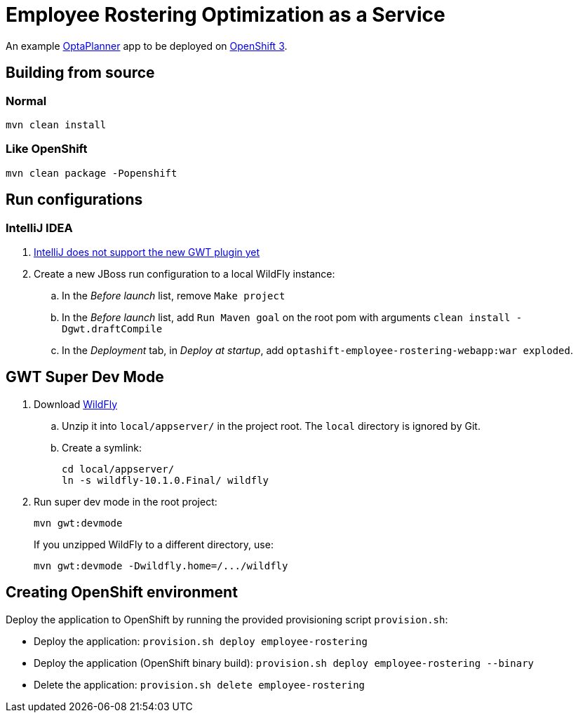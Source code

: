 = Employee Rostering Optimization as a Service

An example https://www.optaplanner.org/[OptaPlanner] app to be deployed on https://www.openshift.com/[OpenShift 3].

== Building from source

=== Normal

```
mvn clean install
```

=== Like OpenShift

```
mvn clean package -Popenshift
```

== Run configurations

=== IntelliJ IDEA

. https://youtrack.jetbrains.com/issue/IDEA-171158[IntelliJ does not support the new GWT plugin yet]
. Create a new JBoss run configuration to a local WildFly instance:
.. In the _Before launch_ list, remove `Make project`
.. In the _Before launch_ list, add `Run Maven goal` on the root pom with arguments `clean install -Dgwt.draftCompile`
.. In the _Deployment_ tab, in _Deploy at startup_, add `optashift-employee-rostering-webapp:war exploded`.

== GWT Super Dev Mode

. Download http://wildfly.org/downloads/[WildFly]
.. Unzip it into `local/appserver/` in the project root.
The `local` directory is ignored by Git.
.. Create a symlink:
+
```
cd local/appserver/
ln -s wildfly-10.1.0.Final/ wildfly
```
. Run super dev mode in the root project:
+
```
mvn gwt:devmode
```
+
If you unzipped WildFly to a different directory, use:
+
```
mvn gwt:devmode -Dwildfly.home=/.../wildfly
```

== Creating OpenShift environment
Deploy the application to OpenShift by running the provided provisioning script `provision.sh`:

* Deploy the application: `provision.sh deploy employee-rostering`
* Deploy the application (OpenShift binary build): `provision.sh deploy employee-rostering --binary`
* Delete the application: `provision.sh delete employee-rostering`


